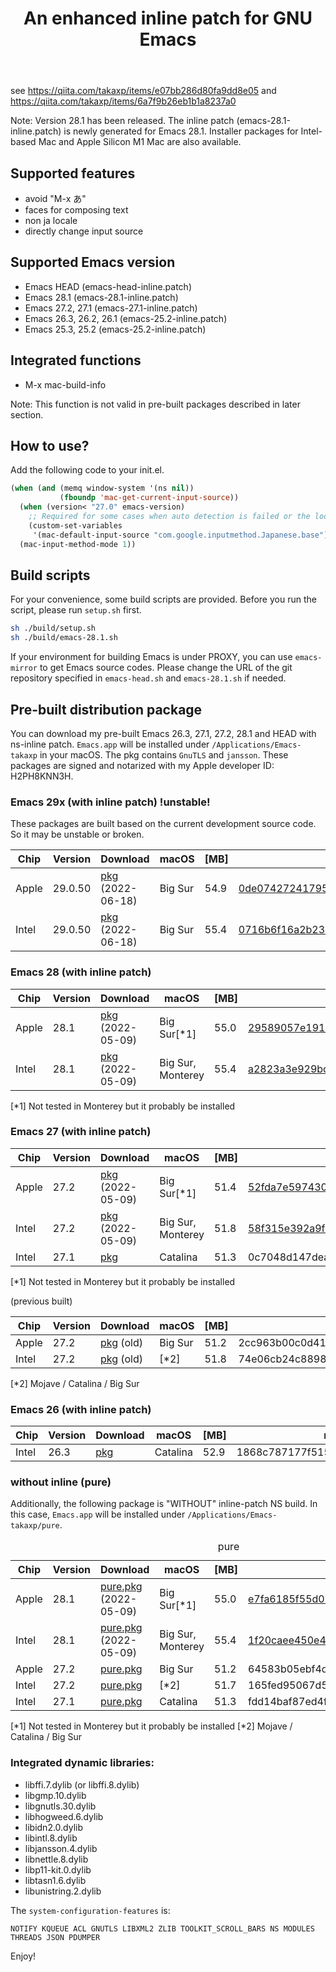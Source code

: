 #+title: An enhanced inline patch for GNU Emacs

[[https://github.com/takaxp/ns-inline-patch/actions?query=workflow%3A%22Build+NS+with+inline-patch+%28HEAD%29%22][https://github.com/takaxp/ns-inline-patch/workflows/Build%20NS%20with%20inline-patch%20(HEAD)/badge.svg]]
[[https://github.com/takaxp/ns-inline-patch/actions?query=workflow%3A%22Build+NS+with+inline-patch+%28emacs-28%29%22][https://github.com/takaxp/ns-inline-patch/workflows/Build%20NS%20with%20inline-patch%20(emacs-28)/badge.svg]]
[[https://github.com/takaxp/ns-inline-patch/actions?query=workflow%3A%22Build+NS+with+inline-patch+%28emacs-27%29%22][https://github.com/takaxp/ns-inline-patch/workflows/Build%20NS%20with%20inline-patch%20(emacs-27)/badge.svg]]
[[https://github.com/takaxp/ns-inline-patch/actions?query=workflow%3A%22Build+NS+with+inline-patch+%28emacs-26%29%22][https://github.com/takaxp/ns-inline-patch/workflows/Build%20NS%20with%20inline-patch%20(emacs-26)/badge.svg]]

see https://qiita.com/takaxp/items/e07bb286d80fa9dd8e05 and https://qiita.com/takaxp/items/6a7f9b26eb1b1a8237a0

Note: Version 28.1 has been released. The inline patch (emacs-28.1-inline.patch) is newly generated for Emacs 28.1. Installer packages for Intel-based Mac and Apple Silicon M1 Mac are also available.

** Supported features

 - avoid "M-x あ"
 - faces for composing text
 - non ja locale
 - directly change input source

** Supported Emacs version

 - Emacs HEAD (emacs-head-inline.patch)
 - Emacs 28.1 (emacs-28.1-inline.patch)
 - Emacs 27.2, 27.1 (emacs-27.1-inline.patch)
 - Emacs 26.3, 26.2, 26.1 (emacs-25.2-inline.patch)
 - Emacs 25.3, 25.2 (emacs-25.2-inline.patch)

** Integrated functions

 - M-x mac-build-info

Note: This function is not valid in pre-built packages described in later section.

** How to use?

Add the following code to your init.el.

#+begin_src emacs-lisp
(when (and (memq window-system '(ns nil))
           (fboundp 'mac-get-current-input-source))
  (when (version< "27.0" emacs-version)
    ;; Required for some cases when auto detection is failed or the locale is "en".
    (custom-set-variables
     '(mac-default-input-source "com.google.inputmethod.Japanese.base")))
  (mac-input-method-mode 1))
#+end_src

** Build scripts

For your convenience, some build scripts are provided. Before you run the script, please run =setup.sh= first.

#+begin_src sh
sh ./build/setup.sh
sh ./build/emacs-28.1.sh
#+end_src

If your environment for building Emacs is under PROXY, you can use =emacs-mirror= to get Emacs source codes. Please change the URL of the git repository specified in =emacs-head.sh= and =emacs-28.1.sh= if needed.

** Pre-built distribution package
   :PROPERTIES:
   :ID:       3A8A27A7-93D9-4F4E-A621-042FC4521D14
   :END:

You can download my pre-built Emacs 26.3, 27.1, 27.2, 28.1 and HEAD with ns-inline patch. =Emacs.app= will be installed under =/Applications/Emacs-takaxp= in your macOS. The pkg contains =GnuTLS= and =jansson=. These packages are signed and notarized with my Apple developer ID: H2PH8KNN3H.

*** Emacs 29x (with inline patch) *!unstable!*
    :PROPERTIES:
    :ID:       9B7E9F4F-E5C7-4A09-A06B-7E1E58ADBDB9
    :END:

These packages are built based on the current development source code. So it may be unstable or broken.

| Chip  | Version | Download         | macOS   | [MB] | md5                              |
|-------+---------+------------------+---------+------+----------------------------------|
| Apple | 29.0.50 | [[https://pxaka.tokyo/emacs/pkg/emacs-head_apple.pkg][pkg]] (2022-06-18) | Big Sur | 54.9 | [[https://pxaka.tokyo/emacs/pkg/emacs-head_apple.md5][0de074272417950fc486978eec8dddce]] |
| Intel | 29.0.50 | [[https://pxaka.tokyo/emacs/pkg/emacs-head_intel.pkg][pkg]] (2022-06-18) | Big Sur | 55.4 | [[https://pxaka.tokyo/emacs/pkg/emacs-head_intel.md5][0716b6f16a2b2345485dfc457562ff16]] |

*** Emacs 28 (with inline patch)
| Chip  | Version | Download         | macOS             | [MB] | md5                              |
|-------+---------+------------------+-------------------+------+----------------------------------|
| Apple |    28.1 | [[https://pxaka.tokyo/emacs/pkg/emacs-28.1_apple.pkg][pkg]] (2022-05-09) | Big Sur[*1]       | 55.0 | [[https://pxaka.tokyo/emacs/pkg/emacs-28.1_apple.md5][29589057e1911dfec50b7a6c8fae890f]] |
| Intel |    28.1 | [[https://pxaka.tokyo/emacs/pkg/emacs-28.1_intel.pkg][pkg]] (2022-05-09) | Big Sur, Monterey | 55.4 | [[https://pxaka.tokyo/emacs/pkg/emacs-28.1_intel.md5][a2823a3e929bcf90e67b144dd1db220d]] |

[*1] Not tested in Monterey but it probably be installed

*** Emacs 27 (with inline patch)
| Chip  | Version | Download         | macOS             | [MB] | md5                              |
|-------+---------+------------------+-------------------+------+----------------------------------|
| Apple |    27.2 | [[https://pxaka.tokyo/emacs/pkg/emacs-27.2_apple.pkg][pkg]] (2022-05-09) | Big Sur[*1]       | 51.4 | [[https://pxaka.tokyo/emacs/pkg/emacs-27.2_apple.md5][52fda7e597430ae86997555317ff11b2]] |
| Intel |    27.2 | [[https://pxaka.tokyo/emacs/pkg/emacs-27.2_intel.pkg][pkg]] (2022-05-09) | Big Sur, Monterey | 51.8 | [[https://pxaka.tokyo/emacs/pkg/emacs-27.2_intel.md5][58f315e392a9fa893d3260eaf7424fe1]] |
| Intel |    27.1 | [[https://pxaka.tokyo/emacs/pkg/emacs-27.1.pkg][pkg]]              | Catalina          | 51.3 | 0c7048d147dea6fcdda638a25b161af8 |

[*1] Not tested in Monterey but it probably be installed

(previous built)
| Chip  | Version | Download  | macOS   | [MB] | md5                              |
|-------+---------+-----------+---------+------+----------------------------------|
| Apple |    27.2 | [[https://pxaka.tokyo/emacs/pkg/previous/emacs-27.2_apple.pkg][pkg]] (old) | Big Sur | 51.2 | 2cc963b00c0d41c038941ebb35e18446 |
| Intel |    27.2 | [[https://pxaka.tokyo/emacs/pkg/previous/emacs-27.2_intel.pkg][pkg]] (old) | [*2]    | 51.8 | 74e06cb24c8898a261d5778892355d3a |

[*2] Mojave / Catalina / Big Sur

*** Emacs 26 (with inline patch)
| Chip  | Version | Download | macOS    | [MB] | md5                              |
|-------+---------+----------+----------+------+----------------------------------|
| Intel |    26.3 | [[https://pxaka.tokyo/emacs/pkg/emacs-26.3.pkg][pkg]]      | Catalina | 52.9 | 1868c787177f515f18f500ce6b898b05 |

*** without inline (pure)

Additionally, the following package is "WITHOUT" inline-patch NS build. In this case, =Emacs.app= will be installed under =/Applications/Emacs-takaxp/pure=.

#+caption: pure
| Chip  | Version | Download              | macOS             | [MB] | md5                              |
|-------+---------+-----------------------+-------------------+------+----------------------------------|
| Apple |    28.1 | [[https://pxaka.tokyo/emacs/pkg/emacs-28.1_apple_pure.pkg][pure.pkg]] (2022-05-09) | Big Sur[*1]       | 55.0 | [[https://pxaka.tokyo/emacs/pkg/emacs-28.1_apple_pure.md5][e7fa6185f55d0578a236e35ee1dd0f12]] |
| Intel |    28.1 | [[https://pxaka.tokyo/emacs/pkg/emacs-28.1_intel_pure.pkg][pure.pkg]] (2022-05-09) | Big Sur, Monterey | 55.4 | [[https://pxaka.tokyo/emacs/pkg/emacs-28.1_intel_pure.md5][1f20caee450e46fb1afca50ffc6dfb22]] |
|-------+---------+-----------------------+-------------------+------+----------------------------------|
| Apple |    27.2 | [[https://pxaka.tokyo/emacs/pkg/emacs-27.2_apple_pure.pkg][pure.pkg]]              | Big Sur           | 51.2 | 64583b05ebf4d9aa89e8812af980b06f |
| Intel |    27.2 | [[https://pxaka.tokyo/emacs/pkg/emacs-27.2_intel_pure.pkg][pure.pkg]]              | [*2]              | 51.7 | 165fed95067d5b4b6d885bfacd1ff9fa |
| Intel |    27.1 | [[https://pxaka.tokyo/emacs/pkg/emacs-27.1_pure.pkg][pure.pkg]]              | Catalina          | 51.3 | fdd14baf87ed4f903b5b02c4e1dd022c |

[*1] Not tested in Monterey but it probably be installed
[*2] Mojave / Catalina / Big Sur

*** Integrated dynamic libraries:

 - libffi.7.dylib (or libffi.8.dylib)
 - libgmp.10.dylib
 - libgnutls.30.dylib
 - libhogweed.6.dylib
 - libidn2.0.dylib
 - libintl.8.dylib
 - libjansson.4.dylib
 - libnettle.8.dylib
 - libp11-kit.0.dylib
 - libtasn1.6.dylib
 - libunistring.2.dylib

The =system-configuration-features= is:

=NOTIFY KQUEUE ACL GNUTLS LIBXML2 ZLIB TOOLKIT_SCROLL_BARS NS MODULES THREADS JSON PDUMPER=

Enjoy!


